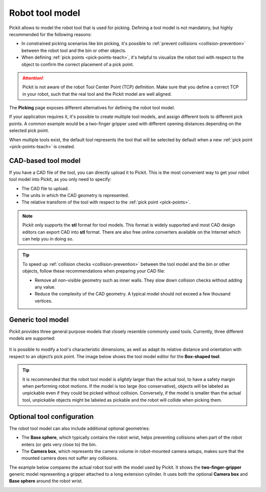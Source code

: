 .. _robot-tool-model:

Robot tool model
================

Pickit allows to model the robot tool that is used for picking.
Defining a tool model is not mandatory, but highly recommended for the following reasons:

- In constrained picking scenarios like bin picking, it's possible to :ref:`prevent collisions <collision-prevention>` between the robot tool and the bin or other objects.
- When defining :ref:`pick points <pick-points-teach>`, it's helpful to visualize the robot tool with respect to the object to confirm the correct placement of a pick point.

.. attention::
  Pickit is not aware of the robot Tool Center Point (TCP) definition.
  Make sure that you define a correct TCP in your robot, such that the real tool and the Pickit model are well aligned.

The **Picking** page exposes different alternatives for defining the robot tool model.

.. image:: /assets/images/documentation/picking/define_tool.png
  :align: center

.. _robot-tool-multiple-example:

If your application requires it, it's possible to create multiple tool models, and assign different tools to different pick points.
A common example would be a two-finger gripper used with different opening distances depending on the selected pick point.

.. image:: /assets/images/documentation/picking/different_gripper_openings.png
  :align: center

When multiple tools exist, the default tool represents the tool that will be selected by default when a new :ref:`pick point <pick-points-teach>` is created.

.. image:: /assets/images/documentation/picking/multiple_tools.png
  :align: center

.. _cad-tool:

CAD-based tool model
--------------------

If you have a CAD file of the tool, you can directly upload it to Pickit.
This is the most convenient way to get your robot tool model into Pickit, as you only need to specify:

- The CAD file to upload.
- The units in which the CAD geometry is represented.
- The relative transform of the tool with respect to the :ref:`pick point <pick-points>`.

.. image:: /assets/images/documentation/picking/tool_model_cad_ui.png
  :align: center

.. note::
  Pickit only supports the **stl** format for tool models. This format is widely supported and most CAD design editors can export CAD into **stl** format. There are also free online converters available on the Internet which can help you in doing so.

.. tip::
  To speed up :ref:`collision checks <collision-prevention>` between the tool model and the bin or other objects, follow these recommendations when preparing your CAD file:

  - Remove all non-visible geometry such as inner walls. They slow down collision checks without adding any value.
  - Reduce the complexity of the CAD geometry. A typical model should not exceed a few thousand vertices.

.. _generic-tool:

Generic tool model
------------------

Pickit provides three general purpose models that closely resemble commonly used tools.
Currently, three different models are supported:

    .. image:: /assets/images/documentation/picking/tool_models.png
      :scale: 50%
      :align: center

It is possible to modify a tool's characteristic dimensions, as well as adapt its relative distance and orientation with respect to an object’s pick point.
The image below shows the tool model editor for the **Box-shaped tool**.

.. image:: /assets/images/documentation/picking/tool_model_box_ui.png
  :align: center

.. tip::
  It is recommended that the robot tool model is *slightly* larger than the actual tool, to have a safety margin when performing robot motions.
  If the model is too large (too conservative), objects will be labeled as unpickable even if they could be picked without collision.
  Conversely, if the model is smaller than the actual tool, unpickable objects might be labeled as pickable and the robot will collide when picking them.

Optional tool configuration
---------------------------

The robot tool model can also include additional optional geometries:

- The **Base sphere**, which typically contains the robot wrist, helps preventing collisions when part of the robot enters (or gets very close to) the bin.
- The **Camera box**, which represents the camera volume in robot-mounted camera setups, makes sure that the mounted camera does not suffer any collisions.

The example below compares the actual robot tool with the model used by Pickit.
It shows the **two-finger-gripper** generic model representing a gripper attached to a long extension cylinder.
It uses both the optional **Camera box** and **Base sphere** around the robot wrist.

.. image:: /assets/images/documentation/picking/tool_model_real_vs_model.png
    :scale: 80%
    :align: center
